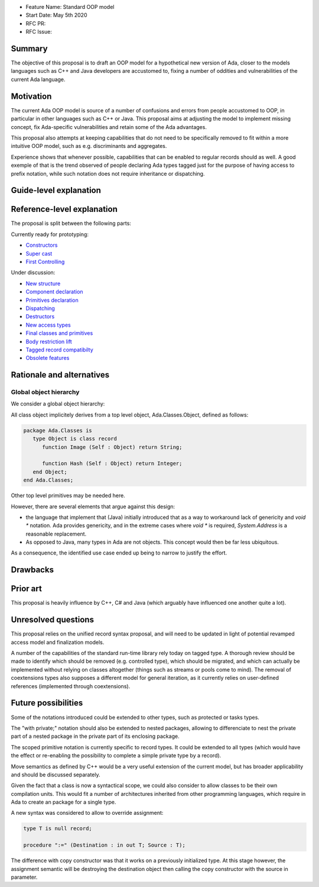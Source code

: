 - Feature Name: Standard OOP model
- Start Date: May 5th 2020
- RFC PR:
- RFC Issue:

Summary
=======

The objective of this proposal is to draft an OOP model for a hypothetical new version of Ada, closer to the models languages
such as C++ and Java developers are accustomed to, fixing a number of oddities and vulnerabilities of the current Ada language.

Motivation
==========

The current Ada OOP model is source of a number of confusions and errors from people accustomed to OOP, in particular in
other languages such as C++ or Java. This proposal aims at adjusting the model to implement missing concept, fix Ada-specific
vulnerabilities and retain some of the Ada advantages.

This proposal also attempts at keeping capabilities that do not need to be specifically removed to fit within a more intuitive
OOP model, such as e.g. discriminants and aggregates.

Experience shows that whenever possible, capabilities that can be enabled to regular records should as well. A good exemple of that
is the trend observed of people declaring Ada types tagged just for the purpose of having access to prefix notation, while such notation
does not require inheritance or dispatching.

Guide-level explanation
=======================

Reference-level explanation
===========================

The proposal is split between the following parts:

Currently ready for prototyping:

- `Constructors <https://github.com/QuentinOchem/ada-spark-rfcs/blob/oop/considered/rfc-oop-constructors.rst>`_
- `Super cast <https://github.com/QuentinOchem/ada-spark-rfcs/blob/oop/considered/rfc-oop-super.rst>`_
- `First Controlling <https://github.com/QuentinOchem/ada-spark-rfcs/blob/oop/considered/rfc-oop-first-controlling.rst>`_

Under discussion:

- `New structure <https://github.com/QuentinOchem/ada-spark-rfcs/blob/oop/considered/rfc-oop-structure.rst>`_
- `Component declaration <https://github.com/QuentinOchem/ada-spark-rfcs/blob/oop/considered/rfc-oop-fields.rst>`_
- `Primitives declaration <https://github.com/QuentinOchem/ada-spark-rfcs/blob/oop/considered/rfc-oop-primitives.rst>`_
- `Dispatching <https://github.com/QuentinOchem/ada-spark-rfcs/blob/oop/considered/rfc-oop-dispatching.rst>`_
- `Destructors <https://github.com/QuentinOchem/ada-spark-rfcs/blob/oop/considered/rfc-oop-destructors.rst>`_
- `New access types <https://github.com/QuentinOchem/ada-spark-rfcs/blob/oop/considered/rfc-oop-access.rst>`_
- `Final classes and primitives <https://github.com/QuentinOchem/ada-spark-rfcs/blob/oop/considered/rfc-oop-final.rst>`_
- `Body restriction lift <https://github.com/QuentinOchem/ada-spark-rfcs/blob/oop/considered/rfc-oop-body.rst>`_
- `Tagged record compatibilty <https://github.com/QuentinOchem/ada-spark-rfcs/blob/oop/considered/rfc-oop-tagged.rst>`_
- `Obsolete features <https://github.com/QuentinOchem/ada-spark-rfcs/blob/oop/considered/rfc-oop-obsolete.rst>`_


Rationale and alternatives
==========================

Global object hierarchy
-----------------------

We consider a global object hierarchy:

All class object implicitely derives from a top level object,
Ada.Classes.Object, defined as follows:

.. code-block:: ada

   package Ada.Classes is
      type Object is class record
         function Image (Self : Object) return String;

         function Hash (Self : Object) return Integer;
      end Object;
   end Ada.Classes;

Other top level primitives may be needed here.

However, there are several elements that argue against this design:

- the language that implement that (Java) initially introduced that as a way
  to workaround lack of genericity and `void *` notation. Ada provides
  genericity, and in the extreme cases where `void *` is required,
  `System.Address` is a reasonable replacement.
- As opposed to Java, many types in Ada are not objects. This concept would then
  be far less ubiquitous.

As a consequence, the identified use case ended up being to narrow to justify
the effort.



Drawbacks
=========


Prior art
=========

This proposal is heavily influence by C++, C# and Java (which arguably have influenced one another quite a lot).

Unresolved questions
====================

This proposal relies on the unified record syntax proposal, and will need to be updated in light of potential
revamped access model and finalization models.

A number of the capabilities of the standard run-time library rely today on tagged type. A thorough review should be made to
identify which should be removed (e.g. controlled type), which should be migrated, and which can actually be implemented without
relying on classes altogether (things such as streams or pools come to mind). The removal of coextensions types also supposes a
different model for general iteration, as it currently relies on user-defined references (implemented through coextensions).

Future possibilities
====================

Some of the notations introduced could be extended to other types, such as protected or tasks types.

The "with private;" notation should also be extended to nested packages, allowing to differenciate to nest the private part of a
nested package in the private part of its enclosing package.

The scoped primitive notation is currently specific to record types. It could be extended to all types (which would have the effect
or re-enabling the possibility to complete a simple private type by a record).

Move semantics as defined by C++ would be a very useful extension of the current
model, but has broader applicability and should be discussed separately.

Given the fact that a class is now a syntactical scope, we could also consider
to allow classes to be their own compilation units. This would fit a number
of architectures inherited from other programming languages, which require in
Ada to create an package for a single type.

A new syntax was considered to allow to override assignment:

.. code-block:: ada

   type T is null record;

   procedure ":=" (Destination : in out T; Source : T);

The difference with copy constructor was that it works on a previously
initialized type. At this stage however, the assignment semantic will be
destroying the destination object then calling the copy constructor with the
source in parameter.